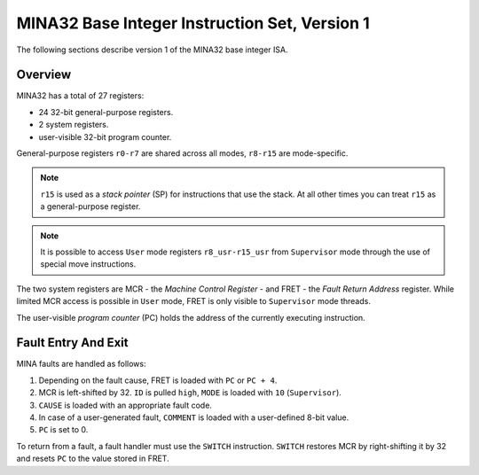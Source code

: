 MINA32 Base Integer Instruction Set, Version 1
==============================================

The following sections describe version 1 of the MINA32 base integer ISA.

Overview
---------

MINA32 has a total of 27 registers:

* 24 32-bit general-purpose registers.
* 2 system registers.
* user-visible 32-bit program counter.

General-purpose registers ``r0-r7`` are shared across all modes, ``r8-r15`` are mode-specific.

.. note:: ``r15`` is used as a *stack pointer* (SP) for instructions that use the stack. At all other times you can treat ``r15`` as a general-purpose register.

.. note:: It is possible to access ``User`` mode registers ``r8_usr-r15_usr`` from ``Supervisor`` mode through the use of special move instructions.

The two system registers are MCR - the *Machine Control Register* - and FRET - the *Fault Return Address* register.
While limited MCR access is possible in ``User`` mode, FRET is only visible to ``Supervisor`` mode threads.

The user-visible *program counter* (PC) holds the address of the currently executing instruction.

Fault Entry And Exit
--------------------

MINA faults are handled as follows:

1. Depending on the fault cause, FRET is loaded with ``PC`` or ``PC + 4``.
2. MCR is left-shifted by 32. ``ID`` is pulled ``high``, ``MODE`` is loaded with ``10`` (``Supervisor``).
3. ``CAUSE`` is loaded with an appropriate fault code.
4. In case of a user-generated fault, ``COMMENT`` is loaded with a user-defined 8-bit value.
5. ``PC`` is set to 0.

To return from a fault, a fault handler must use the ``SWITCH`` instruction.
``SWITCH`` restores MCR by right-shifting it by 32 and resets ``PC`` to the value stored in FRET.
